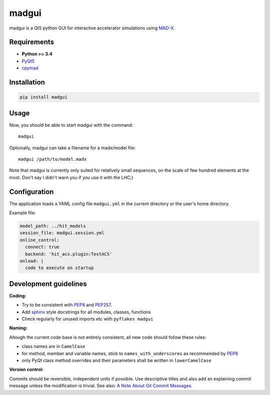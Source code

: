 madgui
======

madgui is a Qt5 python GUI for interactive accelerator simulations using MAD-X_.


Requirements
~~~~~~~~~~~~

- **Python >= 3.4**
- PyQt5_
- cpymad_

.. _hibtc/cpymad#41: https://github.com/hibtc/cpymad/issues/41
.. _MAD-X: http://madx.web.cern.ch/madx
.. _cpymad: https://github.com/hibtc/cpymad
.. _PyQt5: https://riverbankcomputing.com/software/pyqt/intro


Installation
~~~~~~~~~~~~

.. code-block:: bash

    pip install madgui


Usage
~~~~~

Now, you should be able to start madgui with the command::

    madgui

Optionally, madgui can take a filename for a madx/model file::

    madgui /path/to/model.madx

Note that madgui is currently only suited for relatively small sequences, on
the scale of few hundred elements at the most. Don't say I didn't warn you if
you use it with the LHC;)


Configuration
~~~~~~~~~~~~~

The application loads a YAML config file ``madgui.yml`` in the current
directory or the user's home directory.

Example file:

.. code-block:: yaml

    model_path: ../hit_models
    session_file: madgui.session.yml
    online_control:
      connect: true
      backend: 'hit_acs.plugin:TestACS'
    onload: |
      code to execute on startup


Development guidelines
~~~~~~~~~~~~~~~~~~~~~~

**Coding:**

- Try to be consistent with PEP8_ and PEP257_.
- Add `sphinx`_ style docstrings for all modules, classes, functions
- Check regularly for unused imports etc with ``pyflakes madgui``

.. _PEP8: http://www.python.org/dev/peps/pep-0008/
.. _PEP257: http://www.python.org/dev/peps/pep-0257/
.. _`sphinx`: http://sphinx-doc.org/

**Naming:**

Altough the current code base is not entirely consistent, all new code should
follow these rules:

- class names are in ``CamelCase``
- for method, member and variable names, stick to ``names_with_underscores`` as
  recommended by PEP8_
- only PyQt class method overrides and their parameters shall be written in
  ``lowerCamelCase``

**Version control:**

Commits should be reversible, independent units if possible. Use descriptive
titles and also add an explaining commit message unless the modification is
trivial. See also: `A Note About Git Commit Messages`_.

.. _`A Note About Git Commit Messages`: http://tbaggery.com/2008/04/19/a-note-about-git-commit-messages.html
